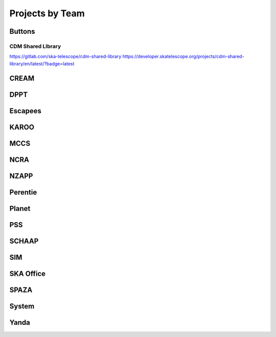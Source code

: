 .. _projects-team:

Projects by Team
****************

Buttons
-------

CDM Shared LIbrary
==================

https://gitlab.com/ska-telescope/cdm-shared-library
https://developer.skatelescope.org/projects/cdm-shared-library/en/latest/?badge=latest

CREAM
-----

DPPT
----

Escapees
--------

KAROO
-----

MCCS
----

NCRA
----

NZAPP
-----

Perentie
--------

Planet
------

PSS
---

SCHAAP
------

SIM
---

SKA Office
----------

SPAZA
-----

System
------

Yanda
-----


